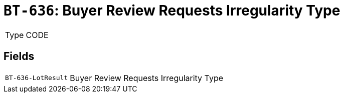 = `BT-636`: Buyer Review Requests Irregularity Type
:navtitle: Business Terms

[horizontal]
Type:: CODE

== Fields
[horizontal]
  `BT-636-LotResult`:: Buyer Review Requests Irregularity Type
